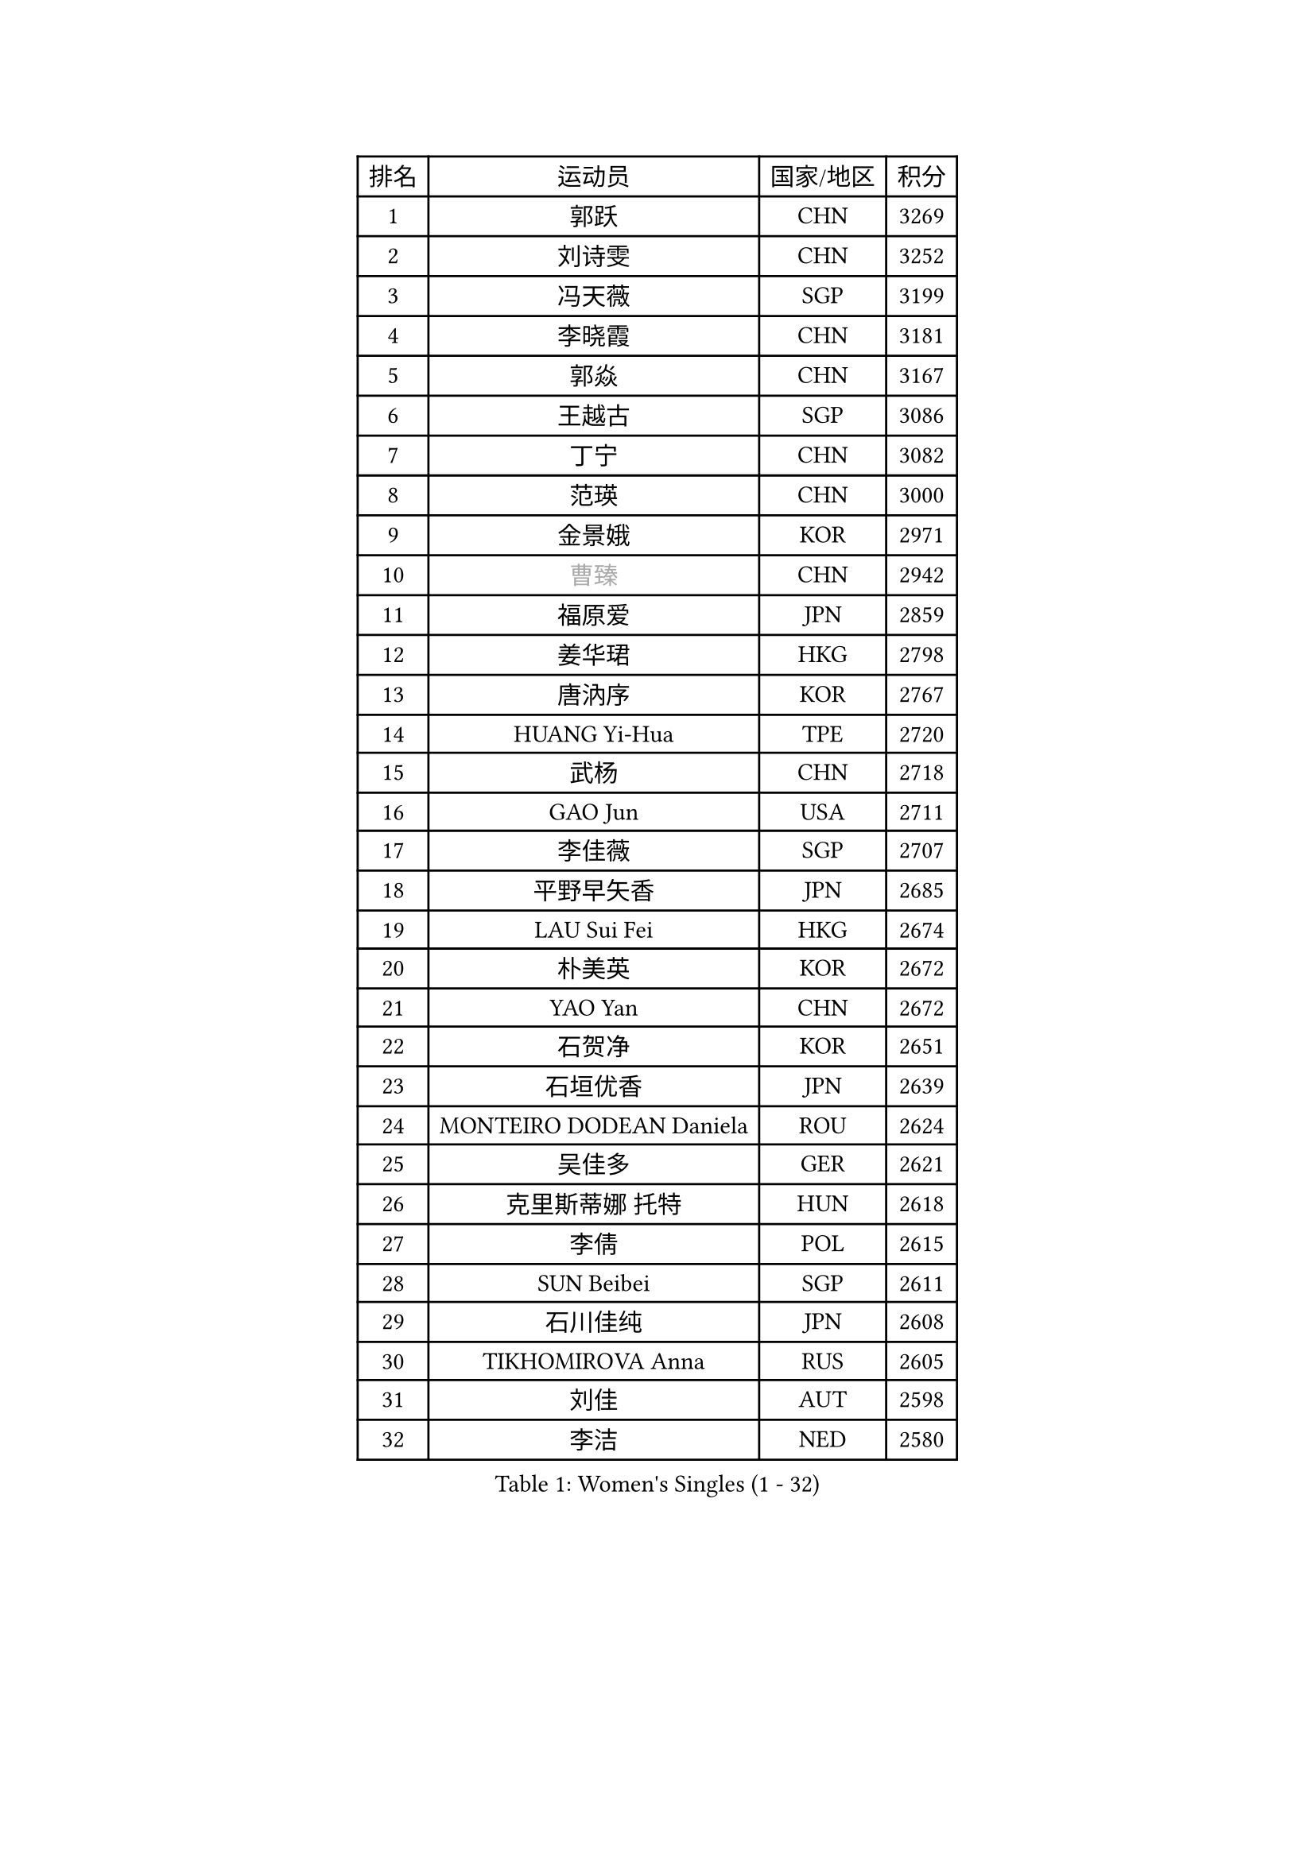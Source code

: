 
#set text(font: ("Courier New", "NSimSun"))
#figure(
  caption: "Women's Singles (1 - 32)",
    table(
      columns: 4,
      [排名], [运动员], [国家/地区], [积分],
      [1], [郭跃], [CHN], [3269],
      [2], [刘诗雯], [CHN], [3252],
      [3], [冯天薇], [SGP], [3199],
      [4], [李晓霞], [CHN], [3181],
      [5], [郭焱], [CHN], [3167],
      [6], [王越古], [SGP], [3086],
      [7], [丁宁], [CHN], [3082],
      [8], [范瑛], [CHN], [3000],
      [9], [金景娥], [KOR], [2971],
      [10], [#text(gray, "曹臻")], [CHN], [2942],
      [11], [福原爱], [JPN], [2859],
      [12], [姜华珺], [HKG], [2798],
      [13], [唐汭序], [KOR], [2767],
      [14], [HUANG Yi-Hua], [TPE], [2720],
      [15], [武杨], [CHN], [2718],
      [16], [GAO Jun], [USA], [2711],
      [17], [李佳薇], [SGP], [2707],
      [18], [平野早矢香], [JPN], [2685],
      [19], [LAU Sui Fei], [HKG], [2674],
      [20], [朴美英], [KOR], [2672],
      [21], [YAO Yan], [CHN], [2672],
      [22], [石贺净], [KOR], [2651],
      [23], [石垣优香], [JPN], [2639],
      [24], [MONTEIRO DODEAN Daniela], [ROU], [2624],
      [25], [吴佳多], [GER], [2621],
      [26], [克里斯蒂娜 托特], [HUN], [2618],
      [27], [李倩], [POL], [2615],
      [28], [SUN Beibei], [SGP], [2611],
      [29], [石川佳纯], [JPN], [2608],
      [30], [TIKHOMIROVA Anna], [RUS], [2605],
      [31], [刘佳], [AUT], [2598],
      [32], [李洁], [NED], [2580],
    )
  )#pagebreak()

#set text(font: ("Courier New", "NSimSun"))
#figure(
  caption: "Women's Singles (33 - 64)",
    table(
      columns: 4,
      [排名], [运动员], [国家/地区], [积分],
      [33], [李佼], [NED], [2573],
      [34], [SCHALL Elke], [GER], [2535],
      [35], [常晨晨], [CHN], [2534],
      [36], [伊丽莎白 萨玛拉], [ROU], [2530],
      [37], [于梦雨], [SGP], [2509],
      [38], [WANG Chen], [CHN], [2501],
      [39], [LI Xue], [FRA], [2501],
      [40], [LIN Ling], [HKG], [2496],
      [41], [KIM Jong], [PRK], [2495],
      [42], [帖雅娜], [HKG], [2485],
      [43], [沈燕飞], [ESP], [2469],
      [44], [ODOROVA Eva], [SVK], [2466],
      [45], [李晓丹], [CHN], [2462],
      [46], [#text(gray, "PENG Luyang")], [CHN], [2459],
      [47], [福冈春菜], [JPN], [2452],
      [48], [侯美玲], [TUR], [2448],
      [49], [PASKAUSKIENE Ruta], [LTU], [2443],
      [50], [WU Xue], [DOM], [2431],
      [51], [KANG Misoon], [KOR], [2410],
      [52], [STRBIKOVA Renata], [CZE], [2402],
      [53], [倪夏莲], [LUX], [2397],
      [54], [HAN Hye Song], [PRK], [2393],
      [55], [FEHER Gabriela], [SRB], [2391],
      [56], [维多利亚 帕芙洛维奇], [BLR], [2388],
      [57], [EKHOLM Matilda], [SWE], [2378],
      [58], [藤井宽子], [JPN], [2370],
      [59], [RAO Jingwen], [CHN], [2369],
      [60], [PESOTSKA Margaryta], [UKR], [2368],
      [61], [BAKULA Andrea], [CRO], [2366],
      [62], [DVORAK Galia], [ESP], [2352],
      [63], [ERDELJI Anamaria], [SRB], [2346],
      [64], [LANG Kristin], [GER], [2344],
    )
  )#pagebreak()

#set text(font: ("Courier New", "NSimSun"))
#figure(
  caption: "Women's Singles (65 - 96)",
    table(
      columns: 4,
      [排名], [运动员], [国家/地区], [积分],
      [65], [POTA Georgina], [HUN], [2336],
      [66], [WANG Xuan], [CHN], [2335],
      [67], [PAVLOVICH Veronika], [BLR], [2334],
      [68], [LEE Eunhee], [KOR], [2332],
      [69], [张瑞], [HKG], [2323],
      [70], [RAMIREZ Sara], [ESP], [2294],
      [71], [郑怡静], [TPE], [2290],
      [72], [KOMWONG Nanthana], [THA], [2288],
      [73], [XIAN Yifang], [FRA], [2283],
      [74], [HIURA Reiko], [JPN], [2277],
      [75], [BILENKO Tetyana], [UKR], [2270],
      [76], [TAN Wenling], [ITA], [2264],
      [77], [梁夏银], [KOR], [2263],
      [78], [徐孝元], [KOR], [2263],
      [79], [VACENOVSKA Iveta], [CZE], [2261],
      [80], [ZHU Fang], [ESP], [2261],
      [81], [KRAVCHENKO Marina], [ISR], [2258],
      [82], [LOVAS Petra], [HUN], [2254],
      [83], [SKOV Mie], [DEN], [2253],
      [84], [LI Qiangbing], [AUT], [2246],
      [85], [GRUNDISCH Carole], [FRA], [2239],
      [86], [塔玛拉 鲍罗斯], [CRO], [2233],
      [87], [MOON Hyunjung], [KOR], [2230],
      [88], [SOLJA Amelie], [AUT], [2230],
      [89], [#text(gray, "FUJINUMA Ai")], [JPN], [2224],
      [90], [单晓娜], [GER], [2220],
      [91], [MUANGSUK Anisara], [THA], [2217],
      [92], [STEFANOVA Nikoleta], [ITA], [2216],
      [93], [PARK Seonghye], [KOR], [2206],
      [94], [CREEMERS Linda], [NED], [2193],
      [95], [YANG Fen], [CGO], [2189],
      [96], [MOLNAR Cornelia], [CRO], [2178],
    )
  )#pagebreak()

#set text(font: ("Courier New", "NSimSun"))
#figure(
  caption: "Women's Singles (97 - 128)",
    table(
      columns: 4,
      [排名], [运动员], [国家/地区], [积分],
      [97], [文佳], [CHN], [2158],
      [98], [#text(gray, "MOCROUSOV Elena")], [MDA], [2157],
      [99], [NTOULAKI Ekaterina], [GRE], [2156],
      [100], [JIA Jun], [CHN], [2153],
      [101], [MA Chao In], [MAC], [2147],
      [102], [若宫三纱子], [JPN], [2147],
      [103], [YAN Chimei], [SMR], [2140],
      [104], [JEE Minhyung], [AUS], [2136],
      [105], [#text(gray, "JEON Hyekyung")], [KOR], [2130],
      [106], [YAMANASHI Yuri], [JPN], [2123],
      [107], [TIMINA Elena], [NED], [2113],
      [108], [PARK Youngsook], [KOR], [2111],
      [109], [SILVA Ligia], [BRA], [2110],
      [110], [MATZKE Laura], [GER], [2108],
      [111], [#text(gray, "ROBERTSON Laura")], [GER], [2104],
      [112], [CHOI Moonyoung], [KOR], [2103],
      [113], [BARTHEL Zhenqi], [GER], [2102],
      [114], [#text(gray, "KONISHI An")], [JPN], [2102],
      [115], [HWANG Jina], [KOR], [2092],
      [116], [BEH Lee Wei], [MAS], [2091],
      [117], [KIM Hye Song], [PRK], [2090],
      [118], [SMISTIKOVA Martina], [CZE], [2090],
      [119], [BOLLMEIER Nadine], [GER], [2089],
      [120], [TIMINA Yana], [NED], [2086],
      [121], [GANINA Svetlana], [RUS], [2084],
      [122], [PARTYKA Natalia], [POL], [2083],
      [123], [PRIVALOVA Alexandra], [BLR], [2077],
      [124], [XU Jie], [POL], [2072],
      [125], [KIM Minhee], [KOR], [2071],
      [126], [HE Sirin], [TUR], [2071],
      [127], [SHIM Serom], [KOR], [2068],
      [128], [LAY Jian Fang], [AUS], [2068],
    )
  )